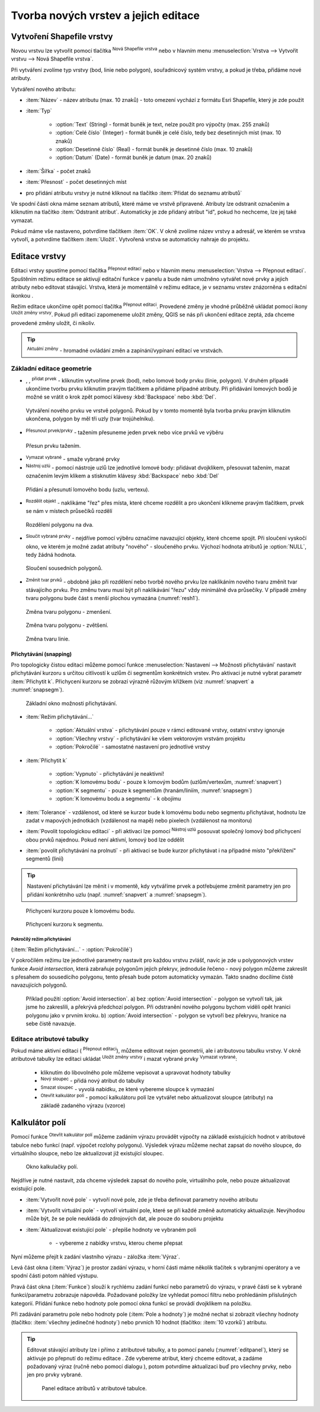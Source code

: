 .. |selectstring| image:: ../images/icon/selectstring.png
   :width: 2.5em
.. |checkbox| image:: ../images/icon/checkbox.png
   :width: 1.5em
.. |checkbox_unchecked| image:: ../images/icon/checkbox_unchecked.png
   :width: 1.5em
.. |mActionAddOgrLayer| image:: ../images/icon/mActionAddOgrLayer.png
   :width: 1.5em
.. |mActionAllEdits| image:: ../images/icon/mActionAllEdits.png
   :width: 1.5em
.. |mActionDeleteAttribute| image:: ../images/icon/mActionDeleteAttribute.png
   :width: 1.5em
.. |mActionNewAttribute| image:: ../images/icon/mActionNewAttribute.png
   :width: 1.5em
.. |mActionCalculateField| image:: ../images/icon/mActionCalculateField.png
   :width: 1.5em
.. |mActionReshape| image:: ../images/icon/mActionReshape.png
   :width: 1.5em
.. |mActionMergeFeatures| image:: ../images/icon/mActionMergeFeatures.png
   :width: 1.5em
.. |checkbox| image:: ../images/icon/checkbox.png
   :width: 1.5em
.. |mActionSplitFeatures| image:: ../images/icon/mActionSplitFeatures.png
   :width: 1.5em
.. |mActionNodeTool| image:: ../images/icon/mActionNodeTool.png
   :width: 1.5em
.. |mActionMoveFeature| image:: ../images/icon/mActionMoveFeature.png
   :width: 1.5em
.. |mActionCapturePolygon| image:: ../images/icon/mActionCapturePolygon.png
   :width: 1.5em
.. |mActionCapturePoint| image:: ../images/icon/mActionCapturePoint.png
   :width: 1.5em
.. |selectnumber| image:: ../images/icon/selectnumber.png
   :width: 2.5em
.. |mActionCaptureLine| image:: ../images/icon/mActionCaptureLine.png
   :width: 1.5em
.. |mActionToggleEditing| image:: ../images/icon/mActionToggleEditing.png
   :width: 1.5em
.. |mActionSaveAllEdits| image:: ../images/icon/mActionSaveAllEdits.png
   :width: 1.5em
.. |splitter| image:: ../images/icon/digitizing_tools/splitter.png
   :width: 1.5em
.. |plugin| image:: ../images/icon/plugin.png
   :width: 1.5em
.. |remove| image:: ../images/icon/remove.png
   :width: 1.5em
.. |mIconExpression| image:: ../images/icon/mIconExpression.png
   :width: 1.5em
.. |mActionNewVectorLayer| image:: ../images/icon/mActionNewVectorLayer.png
   :width: 1.5em

Tvorba nových vrstev a jejich editace
=====================================

Vytvoření Shapefile vrstvy
--------------------------

Novou vrstvu lze vytvořit pomocí tlačítka |mActionNewVectorLayer| :sup:`Nová
Shapefile vrstva` nebo v hlavním menu :menuselection:`Vrstva --> Vytvořit
vrstvu --> Nová Shapefile vrstva`.

.. figure:: images/new_layer.png
   :class: small
   :scale-latex: 40
   
   Nová vektorová vrstva.

Při vytváření zvolíme typ vrstvy (bod, linie nebo polygon), souřadnicový
systém vrstvy, a pokud je třeba, přidáme nové atributy.

Vytváření nového atributu:

- :item:`Název` - název atributu (max. 10 znaků) - toto omezení
  vychází z formátu Esri Shapefile, který je zde použit
- :item:`Typ` |selectstring|

    - :option:`Text` (String) - formát buněk je text, nelze použít pro
      výpočty (max. 255 znaků)
    - :option:`Celé číslo` (Integer) - formát buněk je celé číslo,
      tedy bez desetinných míst (max. 10 znaků)
    - :option:`Desetinné číslo` (Real) - formát buněk je desetinné
      číslo (max. 10 znaků)
    - :option:`Datum` (Date) - formát buněk je datum (max. 20 znaků)

- :item:`Šířka` - počet znaků
- :item:`Přesnost` - počet desetinných míst
- pro přidání atributu vrstvy je nutné kliknout na tlačítko
  |mActionNewAttribute| :item:`Přidat do seznamu atributů`

Ve spodní části okna máme seznam atributů, které máme ve vrstvě
připravené. Atributy lze odstranit označením a kliknutím na tlačítko
|mActionDeleteAttribute| :item:`Odstranit atribut`. Automaticky je zde
přidaný atribut "id", pokud ho nechceme, lze jej také vymazat.

Pokud máme vše nastaveno, potvrdíme tlačítkem :item:`OK`. V okně zvolíme
název vrstvy a adresář, ve kterém se vrstva vytvoří, a potvrdíme
tlačítkem :item:`Uložit`. Vytvořená vrstva se automaticky nahraje
do projektu.

Editace vrstvy
--------------

Editaci vrstvy spustíme pomocí tlačítka |mActionToggleEditing|
:sup:`Přepnout editaci` nebo v hlavním menu :menuselection:`Vrstva -->
Přepnout editaci`. Spuštěním režimu editace se aktivují editační funkce
v panelu a bude nám umožněno vytvářet nové prvky a jejich atributy
nebo editovat stávající. Vrstva, která je momentálně v režimu editace,
je v seznamu vrstev znázorněna s editační ikonkou |mActionToggleEditing|.

.. figure:: images/edit_layers_icon.png
    :scale: 90%
    :scale-latex: 40
    
    Znázornění režimu editace vrstvy v seznamu vrstev.


Režim editace ukončíme opět pomocí tlačítka |mActionToggleEditing|
:sup:`Přepnout editaci`. Provedené změny je vhodné průběžně ukládat
pomocí ikony |mActionSaveAllEdits| :sup:`Uložit změny vrstvy`. Pokud při
editaci zapomeneme uložit změny, QGIS se nás  při ukončení editace
zeptá, zda chceme provedené změny uložit, či nikoliv.

.. tip:: |mActionAllEdits| :sup:`Aktuální změny` - hromadné ovládání
   změn a zapínání/vypínaní editací ve vrstvách.

Základní editace geometrie
^^^^^^^^^^^^^^^^^^^^^^^^^^

- |mActionCapturePoint|, |mActionCaptureLine|, |mActionCapturePolygon|
  :sup:`přidat prvek` - kliknutím vytvoříme prvek (bod), nebo lomové
  body prvku (linie, polygon). V druhém případě ukončíme tvorbu prvku
  kliknutím pravým tlačítkem a přidáme případné atributy. Při
  přidávání lomových bodů je možné se vrátit o krok zpět pomocí
  klávesy :kbd:`Backspace` nebo :kbd:`Del`.

.. figure:: images/edit_polygon.png

    Vytváření nového prvku ve vrstvě polygonů. Pokud by v tomto momentě
    byla tvorba prvku pravým kliknutím ukončena, polygon by měl tři uzly
    (tvar trojúhelníku).

- |mActionMoveFeature| :sup:`Přesunout prvek/prvky` - tažením přesuneme
  jeden prvek nebo více prvků ve výběru

.. figure:: images/edit_polygon_move.png

    Přesun prvku tažením.

- |remove| :sup:`Vymazat vybrané` - smaže vybrané prvky

- |mActionNodeTool| :sup:`Nástroj uzlú` - pomocí nástroje uzlů lze
  jednotlivé lomové body: přidávat dvojklikem, přesouvat tažením,
  mazat označením levým klikem a stisknutím klávesy :kbd:`Backspace`
  nebo :kbd:`Del`

.. figure:: images/edit_polygon_node.png

    Přidání a přesunutí lomového bodu (uzlu, vertexu).

- |mActionSplitFeatures| :sup:`Rozdělit objekt` - naklikáme "řez" přes
  místa, které chceme rozdělit a pro ukončení klikneme pravým tlačítkem,
  prvek se nám v místech průsečíků rozdělí

.. figure:: images/edit_polygon_split.png

    Rozdělení polygonu na dva.


- |mActionMergeFeatures| :sup:`Sloučit vybrané prvky` - nejdříve pomocí
  výběru označíme navazující objekty, které chceme spojit. Při sloučení
  vyskočí okno, ve kterém je možné zadat atributy "nového" - sloučeného
  prvku. Výchozí hodnota atributů je :option:`NULL`, tedy žádná hodnota.

.. figure:: images/edit_polygon_merge.png
   :class: middle
        
   Sloučení sousedních polygonů.

- |mActionReshape| :sup:`Změnit tvar prvků` - obdobně jako při rozdělení
  nebo tvorbě nového prvku lze naklikáním nového tvaru změnit tvar
  stávajícího prvku. Pro změnu tvaru musí být při naklikávání "řezu"
  vždy minimálně dva průsečíky. V případě změny tvaru polygonu bude
  část s menší plochou vymazána (:numref:`resh1`).

.. _resh1:

.. figure:: images/edit_polygon_resh.png

    Změna tvaru polygonu - zmenšení.

.. figure:: images/edit_polygon_resh2.png

    Změna tvaru polygonu - zvětšení.

.. figure:: images/edit_line_resh.png

    Změna tvaru linie.

Přichytávání (snapping)
.......................

Pro topologicky čistou editaci můžeme pomocí funkce
:menuselection:`Nastavení --> Možnosti přichytávání` nastavit
přichytávání kurzoru s určitou citlivostí k uzlům či segmentům
konkrétních vrstev. Pro aktivaci je nutné vybrat parametr :item:`Přichytit
k`. Přichycení kurzoru se zobrazí výrazně růžovým křížkem
(viz :numref:`snapvert` a :numref:`snapsegm`).

.. figure:: images/snapping.png

    Základní okno možnosti přichytávání.

- :item:`Režim přichytávání...` |selectstring|

    - :option:`Aktuální vrstva` - přichytávání pouze v rámci editované
      vrstvy, ostatní vrstvy ignoruje
    - :option:`Všechny vrstvy` - přichytávání ke všem vektorovým
      vrstvám projektu
    - :option:`Pokročilé` - samostatné nastavení pro jednotlivé vrstvy

- :item:`Přichytit k` |selectstring|

    - :option:`Vypnuto` - přichytávání je neaktivní!
    - :option:`K lomovému bodu` - pouze k lomovým bodům
      (uzlům/vertexům, :numref:`snapvert`)
    - :option:`K segmentu` - pouze k segmentům
      (hranám/liniím, :numref:`snapsegm`)
    - :option:`K lomovému bodu a segmentu` - k obojímu

- :item:`Tolerance` |selectnumber| - vzdálenost, od které se kurzor bude
  k lomovému bodu nebo segmentu přichytávat, hodnotu lze zadat v mapových
  jednotkách (vzdálenost na mapě) nebo pixelech (vzdálenost na monitoru)

- :item:`Povolit topologickou editaci` |checkbox| - při aktivaci lze
  pomocí |mActionNodeTool| :sup:`Nástroj uzlú` posouvat společný lomový
  bod přichycení obou prvků najednou. Pokud není aktivní, lomový bod
  lze oddělit

- :item:`povolit přichytávání na prolnutí` |checkbox| - při aktivaci se
  bude kurzor přichytávat i na případné místo "překřížení" segmentů
  (linií)

.. tip:: Nastavení přichytávání lze měnit i v momentě, kdy vytváříme
   prvek a potřebujeme změnit parametry jen pro přidání konkrétního uzlu
   (např. :numref:`snapvert` a :numref:`snapsegm`).

.. _snapvert:

.. figure:: images/snapping_vertex.png

    Přichycení kurzoru pouze k lomovému bodu.


.. _snapsegm:

.. figure:: images/snapping_segment.png

    Přichycení kurzoru k segmentu.


Pokročílý režim přichytávání 
,,,,,,,,,,,,,,,,,,,,,,,,,,,,

(:item:`Režim přichytávání...` |selectstring| - :option:`Pokročilé`)

.. figure:: images/snapping_adv.png
   :scale-latex: 60

   Okno nastavení pokročilého režimu přichytávání.

V pokročilém režimu lze jednotlivé parametry nastavit pro každou vrstvu
zvlášť, navíc je zde u polygonových vrstev funkce |checkbox| `Avoid
intersection`, která zabraňuje polygonům jejich překryv, jednoduše
řečeno - nový polygon můžeme zakreslit s přesahem do sousedícího
polygonu, tento přesah bude potom automaticky vymazán. Takto snadno
docílíme čistě navazujících polygonů.

.. figure:: images/snapping_avoid.png

    Příklad použití :option:`Avoid intersection`. a) bez :option:`Avoid
    intersection` - polygon se vytvoří tak, jak jsme ho zakreslili, a
    překrývá předchozí polygon. Při odstranění nového polygonu bychom
    viděli opět hranici polygonu jako v prvním kroku. b) :option:`Avoid
    intersection` - polygon se vytvoří bez překryvu, hranice na sebe
    čistě navazuje.

.. noteadvanced:: Funkce rozdělení polygonu pomocí linie - |splitter|
   :sup:`split by lines` ze zásuvného modulu |plugin| :guilabel:`Digitizing
   tools`. Touto funkcí můžeme nahradit :option:`Avoid intersection` - u linií
   není možná. Nechtěnou část polygonu potom ručně odstraníme. Takto
   můžeme vytvořit topologicky čistou hranici polygon-linie. Také lze takto
   "vklínit" liniový prvek (cestu, vodní tok, transekt) do polygonu, který
   tímto rozdělíme na více částí:

    - nejprve je třeba výběrem označit jak polygon, který chceme rozdělit,
      tak linii, která bude polygon rozdělovat
    - spustíme funkci ``->`` v nabídce |selectstring| vybereme liniovou vrstvu
      (ve které je vybraný prvek a který bude polygon rozdělovat)

Editace atributové tabulky
^^^^^^^^^^^^^^^^^^^^^^^^^^

Pokud máme aktivní editaci (|mActionToggleEditing| :sup:`Přepnout editaci`),
můžeme editovat nejen geometrii, ale i atributovou tabulku vrstvy. V okně
atributové tabulky lze editaci ukládat |mActionSaveAllEdits| :sup:`Uložit
změny vrstvy` i mazat vybrané prvky |remove| :sup:`Vymazat vybrané`:

    - kliknutím do libovolného pole můžeme vepisovat a upravovat hodnoty
      tabulky
    - |mActionNewAttribute| :sup:`Nový sloupec` - přidá nový atribut
      do tabulky
    - |mActionDeleteAttribute| :sup:`Smazat sloupec` - vyvolá nabídku,
      ze které vybereme sloupce k vymazání
    - |mActionCalculateField| :sup:`Otevřít kalkulátor polí` - pomocí 
      kalkulátoru polí lze vytvářet nebo aktualizovat sloupce (atributy) na 
      základě zadaného výrazu (vzorce)

Kalkulátor polí
---------------

Pomocí funkce |mActionCalculateField| :sup:`Otevřít kalkulátor polí`
můžeme zadáním výrazu provádět výpočty na základě existujících
hodnot v atributové tabulce nebo funkcí (např. výpočet rozlohy
polygonu). Výsledek výrazu můžeme nechat zapsat do nového sloupce,
do virtuálního sloupce, nebo lze aktualizovat již existující sloupec.

.. figure:: images/field_calc.png

    Okno kalkulačky polí.

Nejdříve je nutné nastavit, zda chceme výsledek zapsat do nového pole,
virtuálního pole, nebo pouze aktualizovat existující pole.

- :item:`Vytvořit nové pole` |checkbox| - vytvoří nové pole, zde je
  třeba definovat parametry nového atributu

- :item:`Vytvořit virtuální pole` |checkbox| - vytvoří virtuální
  pole, které se při každé změně automaticky aktualizuje. Nevýhodou
  může být, že se pole neukládá do zdrojových dat, ale pouze do
  souboru projektu

- :item:`Aktualizovat existující pole` |checkbox| - přepíše hodnoty ve
  vybraném poli

    - |selectstring| - vybereme z nabídky vrstvu, kterou cheme přepsat

Nyní můžeme přejít k zadání vlastního výrazu - záložka
:item:`Výraz`.

Levá část okna (:item:`Výraz`) je prostor zadání výrazu, v horní
části máme několik tlačítek s vybranými operátory a ve spodní
části potom náhled výstupu.

.. figure:: images/field_calc_exp.png
   :scale-latex: 25
    
   Okno pro zápis výrazu.

Pravá část okna (:item:`Funkce`) slouží k rychlému zadání funkcí
nebo parametrů do výrazu, v pravé části se k vybrané funkci/parametru
zobrazuje nápověda. Požadované položky lze vyhledat pomocí filtru nebo
prohledáním příslušných kategorií. Přidání funkce nebo hodnoty
pole pomocí okna funkcí se provádí dvojklikem na položku.

.. figure:: images/field_calc_fun.png
   :scale-latex: 40
                          
   Prohledávání funkcí v kategoriích.

Při zadávání parametru pole nebo hodnoty pole (:item:`Pole a hodnoty`)
je možné nechat si zobrazit všechny hodnoty (tlačítko: :item:`všechny
jedinečné hodnoty`) nebo prvních 10 hodnot (tlačítko: :item:`10 vzorků`)
atributu.

.. figure:: images/field_calc_fun_field.png
   :scale-latex: 45
		 
   Zobrazení všech hodnot konkrétního atributu pomocí tlačítka
   :item:`všechny jedinečné hodnoty`.

.. figure:: images/field_calc_area.png
   :scale-latex: 45
		 
   Příklad jednoduchého výpočtu plochy polygonů vypsáním výrazu
   "$area".

.. noteadvanced:: Druhá záložka - :item:`Editor funkcí` umožňuje
   definovat vlastní funkce pomocí jazyka Python

.. tip:: Editovat stávající atributy lze i přímo z atributové tabulky, a to 
    pomocí panelu (:numref:`editpanel`), který se aktivuje po přepnutí do režimu 
    editace . Zde vybereme atribut, který chceme editovat, a zadáme požadovaný 
    výraz (ručně nebo pomocí dialogu |mIconExpression|), potom potvrdíme 
    aktualizaci buď pro všechny prvky, nebo jen pro prvky vybrané.

    .. _editpanel:
    
    .. figure:: images/field_edit_panel.png
       :class: middle
            
       Panel editace atributů v atributové tabulce.


